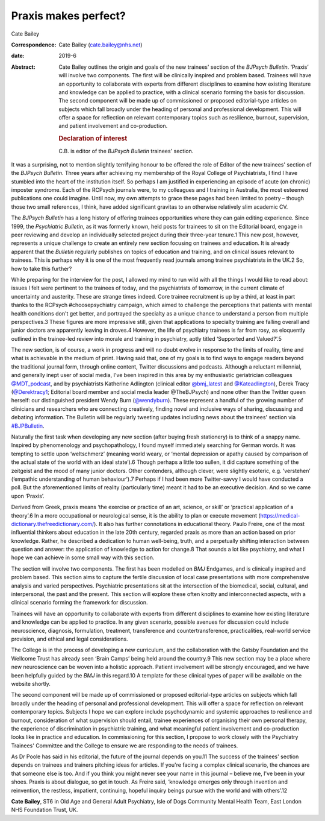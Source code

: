 =====================
Praxis makes perfect?
=====================



Cate Bailey

:Correspondence: Cate Bailey (cate.bailey@nhs.net)

:date: 2019-6

:Abstract:
   Cate Bailey outlines the origin and goals of the new trainees'
   section of the *BJPsych Bulletin*. ‘Praxis’ will involve two
   components. The first will be clinically inspired and problem based.
   Trainees will have an opportunity to collaborate with experts from
   different disciplines to examine how existing literature and
   knowledge can be applied to practice, with a clinical scenario
   forming the basis for discussion. The second component will be made
   up of commissioned or proposed editorial-type articles on subjects
   which fall broadly under the heading of personal and professional
   development. This will offer a space for reflection on relevant
   contemporary topics such as resilience, burnout, supervision, and
   patient involvement and co-production.

   .. rubric:: Declaration of interest
      :name: sec_a1

   C.B. is editor of the *BJPsych Bulletin* trainees' section.


.. contents::
   :depth: 3
..

It was a surprising, not to mention slightly terrifying honour to be
offered the role of Editor of the new trainees' section of the *BJPsych
Bulletin*. Three years after achieving my membership of the Royal
College of Psychiatrists, I find I have stumbled into the heart of the
institution itself. So perhaps I am justified in experiencing an episode
of acute (on chronic) imposter syndrome. Each of the RCPsych journals
were, to my colleagues and I training in Australia, the most esteemed
publications one could imagine. Until now, my own attempts to grace
these pages had been limited to poetry – though those two small
references, I think, have added significant gravitas to an otherwise
relatively slim academic CV.

The *BJPsych Bulletin* has a long history of offering trainees
opportunities where they can gain editing experience. Since 1999, the
*Psychiatric Bulletin*, as it was formerly known, held posts for
trainees to sit on the Editorial board, engage in peer reviewing and
develop an individually selected project during their three-year
tenure.1 This new post, however, represents a unique challenge to create
an entirely new section focusing on trainees and education. It is
already apparent that the *Bulletin* regularly publishes on topics of
education and training, and on clinical issues relevant to trainees.
This is perhaps why it is one of the most frequently read journals among
trainee psychiatrists in the UK.2 So, how to take this further?

While preparing for the interview for the post, I allowed my mind to run
wild with all the things I would like to read about: issues I felt were
pertinent to the trainees of today, and the psychiatrists of tomorrow,
in the current climate of uncertainty and austerity. These are strange
times indeed. Core trainee recruitment is up by a third, at least in
part thanks to the RCPsych #choosepsychiatry campaign, which aimed to
challenge the perceptions that patients with mental health conditions
don't get better, and portrayed the specialty as a unique chance to
understand a person from multiple perspectives.3 These figures are more
impressive still, given that applications to specialty training are
falling overall and junior doctors are apparently leaving in droves.4
However, the life of psychiatry trainees is far from rosy, as eloquently
outlined in the trainee-led review into morale and training in
psychiatry, aptly titled ‘Supported and Valued?’.5

The new section, is of course, a work in progress and will no doubt
evolve in response to the limits of reality, time and what is achievable
in the medium of print. Having said that, one of my goals is to find
ways to engage readers beyond the traditional journal form, through
online content, Twitter discussions and podcasts. Although a reluctant
millennial, and generally inept user of social media, I've been inspired
in this area by my enthusiastic geriatrician colleagues
`@MDT_podcast <@MDT_podcast>`__, and by psychiatrists Katherine
Adlington (clinical editor `@bmj_latest <@bmj_latest>`__ and
`@Kateadlington <@Kateadlington>`__), Derek Tracy
(`@Derektracy1 <@Derektracy1>`__; Editorial board member and social
media leader @TheBJPsych) and none other than the Twitter queen herself:
our distinguished president Wendy Burn (`@wendyburn <@wendyburn>`__).
These represent a handful of the growing number of clinicians and
researchers who are connecting creatively, finding novel and inclusive
ways of sharing, discussing and debating information. The Bulletin will
be regularly tweeting updates including news about the trainees' section
via `#BJPBulletin <#BJPBulletin>`__.

Naturally the first task when developing any new section (after buying
fresh stationery) is to think of a snappy name. Inspired by
phenomenology and psychopathology, I found myself immediately searching
for German words. It was tempting to settle upon ‘weltschmerz’ (meaning
world weary, or ‘mental depression or apathy caused by comparison of the
actual state of the world with an ideal state’).6 Though perhaps a
little too sullen, it did capture something of the zeitgeist and the
mood of many junior doctors. Other contenders, although clever, were
slightly esoteric, e.g. ‘verstehen’ (‘empathic understanding of human
behaviour’).7 Perhaps if I had been more Twitter-savvy I would have
conducted a poll. But the aforementioned limits of reality (particularly
time) meant it had to be an executive decision. And so we came upon
‘Praxis’.

Derived from Greek, praxis means ‘the exercise or practice of an art,
science, or skill’ or ‘practical application of a theory’.6 In a more
occupational or neurological sense, it is the ability to plan or execute
movement (https://medical-dictionary.thefreedictionary.com/). It also
has further connotations in educational theory. Paulo Freire, one of the
most influential thinkers about education in the late 20th century,
regarded praxis as more than an action based on prior knowledge. Rather,
he described a dedication to human well-being, truth, and a perpetually
shifting interaction between question and answer: the application of
knowledge to action for change.8 That sounds a lot like psychiatry, and
what I hope we can achieve in some small way with this section.

The section will involve two components. The first has been modelled on
*BMJ* Endgames, and is clinically inspired and problem based. This
section aims to capture the fertile discussion of local case
presentations with more comprehensive analysis and varied perspectives.
Psychiatric presentations sit at the intersection of the biomedical,
social, cultural, and interpersonal, the past and the present. This
section will explore these often knotty and interconnected aspects, with
a clinical scenario forming the framework for discussion.

Trainees will have an opportunity to collaborate with experts from
different disciplines to examine how existing literature and knowledge
can be applied to practice. In any given scenario, possible avenues for
discussion could include neuroscience, diagnosis, formulation,
treatment, transference and countertransference, practicalities,
real-world service provision, and ethical and legal considerations.

The College is in the process of developing a new curriculum, and the
collaboration with the Gatsby Foundation and the Wellcome Trust has
already seen ‘Brain Camps’ being held around the country.9 This new
section may be a place where new neuroscience can be woven into a
holistic approach. Patient involvement will be strongly encouraged, and
we have been helpfully guided by the *BMJ* in this regard.10 A template
for these clinical types of paper will be available on the website
shortly.

The second component will be made up of commissioned or proposed
editorial-type articles on subjects which fall broadly under the heading
of personal and professional development. This will offer a space for
reflection on relevant contemporary topics. Subjects I hope we can
explore include psychodynamic and systemic approaches to resilience and
burnout, consideration of what supervision should entail, trainee
experiences of organising their own personal therapy, the experience of
discrimination in psychiatric training, and what meaningful patient
involvement and co-production looks like in practice and education. In
commissioning for this section, I propose to work closely with the
Psychiatry Trainees' Committee and the College to ensure we are
responding to the needs of trainees.

As Dr Poole has said in his editorial, the future of the journal depends
on you.11 The success of the trainees' section depends on trainees and
trainers pitching ideas for articles. If you're facing a complex
clinical scenario, the chances are that someone else is too. And if you
think you might never see your name in this journal – believe me, I've
been in your shoes. Praxis is about dialogue, so get in touch. As Freire
said, ‘knowledge emerges only through invention and reinvention, the
restless, impatient, continuing, hopeful inquiry beings pursue with the
world and with others’.12

**Cate Bailey**, ST6 in Old Age and General Adult Psychiatry, Isle of
Dogs Community Mental Health Team, East London NHS Foundation Trust, UK.
